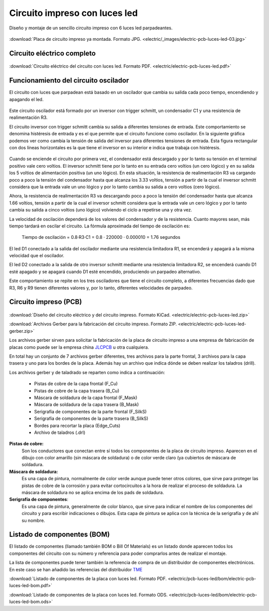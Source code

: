 ﻿
.. _electric-pcb-luces-led:

Circuito impreso con luces led
==============================

Diseño y montaje de un sencillo circuito impreso con 6 luces led parpadeantes.

.. figure:: electric/_images/electric-pcb-luces-led-03t.jpg
   :width: 480px
   :align: center
   :alt: Circuito impreso con luces led, ya montado.
   :target: ../_downloads/electric-pcb-luces-led-03.jpg

:download:`Placa de circuito impreso ya montada. Formato JPG.
<electric/_images/electric-pcb-luces-led-03.jpg>`


Circuito eléctrico completo
---------------------------

.. figure:: electric/_images/electric-pcb-luces-led-02.png
   :width: 640px
   :align: center
   :alt: Circuito eléctrico.
   :target: ../_downloads/electric-pcb-luces-led.pdf

:download:`Circuito eléctrico del circuito con luces led. Formato PDF.
<electric/electric-pcb-luces-led.pdf>`


Funcionamiento del circuito oscilador
-------------------------------------

El circuito con luces que parpadean está basado en un oscilador
que cambia su salida cada poco tiempo, encendiendo y apagando el led.

.. figure:: electric/_images/electric-pcb-luces-led-02b.png
   :width: 480px
   :align: center
   :alt: Circuito eléctrico oscilador.

Este circuito oscilador está formado por un inversor con trigger schmitt,
un condensador C1 y una resistencia de realimentación R3.

El circuito inversor con trigger schmitt cambia su salida a diferentes
tensiones de entrada. Este comportamiento se denomina histéresis de entrada
y es el que permite que el circuito funcione como oscilador.
En la siguiente gráfica podemos ver como cambia la tensión de salida del
inversor para diferentes tensiones de entrada. Esta figura rectangular con
dos líneas horizontales es la que tiene el inversor en su interior e
indica que trabaja con histéresis.

.. figure:: electric/_sources/electric-schmitt-histeresis.png
   :width: 400px
   :align: center
   :alt: Histéresis del circuito inversor Schmitt.

Cuando se enciende el circuito por primera vez, el condensador está
descargado y por lo tanto su tensión en el terminal positivo vale
cero voltios.
El inversor schmitt tiene por lo tanto en su entrada cero voltios
(un cero lógico) y en su salida los 5 voltios de alimentación positiva
(un uno lógico).
En esta situación, la resistencia de realimentación R3 va cargando poco
a poco la tensión del condensador hasta que alcanza los 3.33 voltios, 
tensión a partir de la cual el inversor schmitt considera que la entrada
vale un uno lógico y por lo tanto cambia su salida a cero voltios
(cero lógico).

Ahora, la resistencia de realimentación R3 va descargando poco a poco 
la tensión del condensador hasta que alcanza 1.66 voltios, tensión a
partir de la cual el inversor schmitt considera que la entrada vale un cero
lógico y por lo tanto cambia su salida a cinco voltios (uno lógico) volviendo
el ciclo a repetirse una y otra vez.

La velocidad de oscilación dependerá de los valores del condensador y
de la resistencia. Cuanto mayores sean, más tiempo tardará en oscilar el
circuito. La fórmula aproximada del tiempo de oscilación es:

   Tiempo de oscilación = 0.8·R3·C1  = 0.8 · 220000 · 0.000010 = 1.76 segundos

El led D1 conectado a la salida del oscilador mediante una resistencia
limitadora R1, se encenderá y apagará a la misma velocidad que el oscilador.

El led D2 conectado a la salida de otro inversor schmitt mediante una
resistencia limitadora R2, se encenderá cuando D1 esté apagado y se apagará
cuando D1 esté encendido, produciendo un parpadeo alternativo.

Este comportamiento se repite en los tres osciladores que tiene el circuito
completo, a diferentes frecuencias dado que R3, R6 y R9 tienen diferentes
valores y, por lo tanto, diferentes velocidades de parpadeo.


Circuito impreso (PCB)
----------------------

.. figure:: electric/_images/electric-pcb-luces-led-01t.jpg
   :width: 400px
   :align: center
   :alt: Circuito impreso.

:download:`Diseño del circuito eléctrico y del circuito impreso. Formato KiCad.
<electric/electric-pcb-luces-led.zip>`

:download:`Archivos Gerber para la fabricación del circuito impreso. Formato ZIP.
<electric/electric-pcb-luces-led-gerber.zip>`

Los archivos gerber sirven para solicitar la fabricación de la placa de
circuito impreso a una empresa de fabricación de placas como puede ser 
la empresa china `JLCPCB <https://jlcpcb.com/>`_ u otra cualquiera.

En total hay un conjunto de 7 archivos gerber diferentes, tres
archivos para la parte frontal, 3 archivos para la capa trasera y uno para
los bordes de la placa. 
Además hay un archivo que indica dónde se deben realizar los taladros (drill).

Los archivos gerber y de taladrado se reparten como indica a continuación:

   * Pistas de cobre de la capa frontal (F_Cu)
   * Pistas de cobre de la capa trasera (B_Cu)
   * Máscara de soldadura de la capa frontal (F_Mask)
   * Máscara de soldadura de la capa trasera (B_Mask)
   * Serigrafía de componentes de la parte frontal (F_SilkS)
   * Serigrafía de componentes de la parte trasera (B_SilkS)
   * Bordes para recortar la placa (Edge_Cuts)
   * Archivo de taladros (.drl)

.. figure:: electric/_images/electric-pcb-luces-led-05.png
   :width: 400px
   :align: center
   :alt: Circuito impreso. Capas frontales.

.. figure:: electric/_images/electric-pcb-luces-led-06.png
   :width: 400px
   :align: center
   :alt: Circuito impreso. Capas traseras.


**Pistas de cobre:**
   Son los conductores que conectan entre sí todos los componentes de la
   placa de circuito impreso. Aparecen en el dibujo con color amarillo 
   (sin máscara de soldadura) o de color verde claro (ya cubiertos de máscara
   de soldadura.
   
**Máscara de soldadura:**
   Es una capa de pintura, normalmente de color verde aunque puede tener otros
   colores, que sirve para proteger las pistas de cobre de la corrosión y
   para evitar cortocircuitos a la hora de realizar el proceso de soldadura.
   La máscara de soldadura no se aplica encima de los pads de soldadura.

**Serigrafía de componentes**:
   Es una capa de pintura, generalmente de color blanco, que sirve para 
   indicar el nombre de los componentes del circuito y para escribir 
   indicaciones o dibujos. Esta capa de pintura se aplica con la técnica 
   de la serigrafía y de ahí su nombre.


Listado de componentes (BOM)
----------------------------
El listado de componentes (llamado también BOM o Bill Of Materials) es un 
listado donde aparecen todos los componentes del circuito con su número
y referencia para poder comprarlos antes de realizar el montaje.

La lista de componentes puede tener también la referencia de compra de un
distribuidor de componentes electrónicos. En este caso se han añadido las
referencias del distribuidor `TME <https://www.tme.eu/es/>`_

:download:`Listado de componentes de la placa con luces led. Formato PDF.
<electric/pcb-luces-led/bom/electric-pcb-luces-led-bom.pdf>`

:download:`Listado de componentes de la placa con luces led. Formato ODS.
<electric/pcb-luces-led/bom/electric-pcb-luces-led-bom.ods>`



.. Montaje y soldadura
   -------------------



